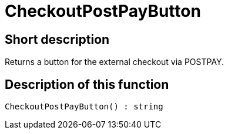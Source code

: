 = CheckoutPostPayButton
:lang: en
// include::{includedir}/_header.adoc[]
:keywords: CheckoutPostPayButton
:position: 0

//  auto generated content Thu, 06 Jul 2017 00:05:58 +0200
== Short description

Returns a button for the external checkout via POSTPAY.

== Description of this function

[source,plenty]
----

CheckoutPostPayButton() : string

----


